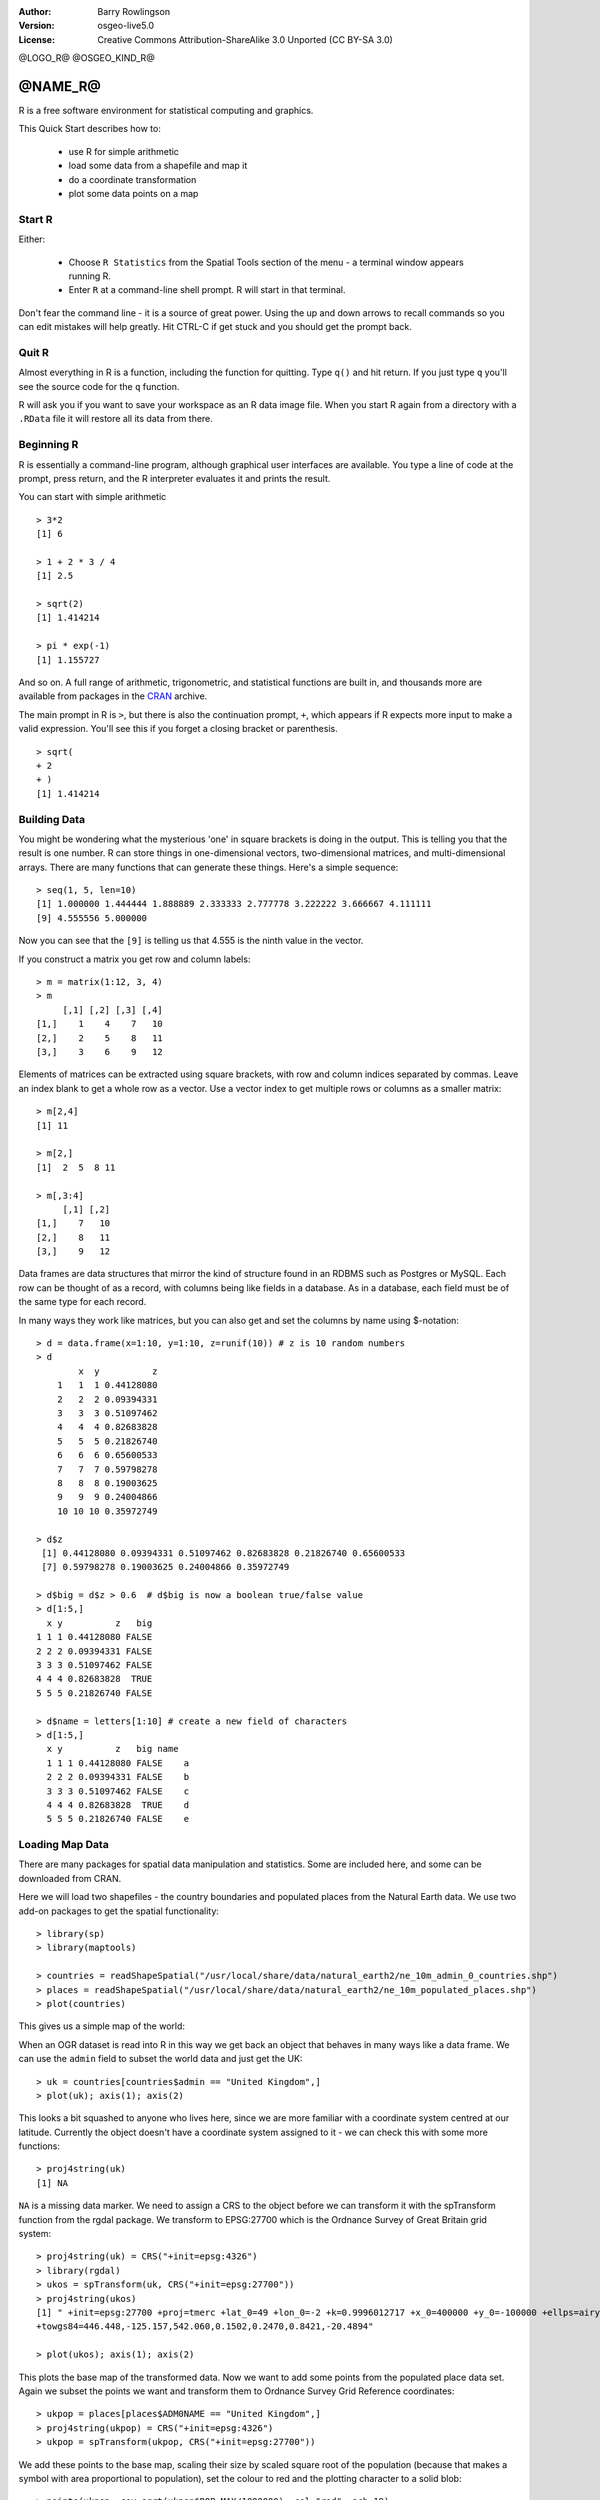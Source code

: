 :Author: Barry Rowlingson
:Version: osgeo-live5.0
:License: Creative Commons Attribution-ShareAlike 3.0 Unported  (CC BY-SA 3.0)

@LOGO_R@
@OSGEO_KIND_R@

********************************************************************************
@NAME_R@
********************************************************************************

R is a free software environment for statistical computing and graphics.

This Quick Start describes how to:

  * use R for simple arithmetic
  * load some data from a shapefile and map it
  * do a coordinate transformation
  * plot some data points on a map

Start R
================================================================================

Either:

  * Choose ``R Statistics`` from the Spatial Tools section of the  menu - a terminal window appears running R.
  * Enter ``R`` at a command-line shell prompt. R will start in that terminal.

Don't fear the command line - it is a source of great power. Using the up and down arrows
to recall commands so you can edit mistakes will help greatly. Hit CTRL-C if get
stuck and you should get the prompt back.

Quit R
================================================================================

Almost everything in R is a function, including the function for quitting. Type 
``q()`` and hit return. If you just type ``q`` you'll see the source code for the ``q`` function.

R will ask you if you want to save your workspace as an R data image file. When you
start R again from a directory with a ``.RData`` file it will restore all its
data from there.


Beginning R
================================================================================

R is essentially a command-line program, although graphical user
interfaces are available. You type a line of code at the prompt,
press return, and the R interpreter evaluates it and prints the 
result.

You can start with simple arithmetic

::

   > 3*2
   [1] 6

   > 1 + 2 * 3 / 4
   [1] 2.5

   > sqrt(2)
   [1] 1.414214

   > pi * exp(-1)
   [1] 1.155727


And so on. A full range of arithmetic, trigonometric, and statistical
functions are built in, and thousands more are available from
packages in the `CRAN <http://cran.r-project.org/>`_ archive.

The main prompt in R is ``>``, but there is also the continuation prompt, ``+``, which 
appears if R expects more input to make a valid expression. You'll see this if you
forget a closing bracket or parenthesis.

::

   > sqrt(
   + 2
   + )
   [1] 1.414214


Building Data
================================================================================

You might be wondering what the mysterious 'one' in square brackets is 
doing in the output. This is telling you that the result is one number. R
can store things in one-dimensional vectors, two-dimensional matrices,
and multi-dimensional arrays. There are many functions that can 
generate these things. Here's a simple sequence:

::

    > seq(1, 5, len=10)
    [1] 1.000000 1.444444 1.888889 2.333333 2.777778 3.222222 3.666667 4.111111
    [9] 4.555556 5.000000

Now you can see that the ``[9]`` is telling us that 4.555 is the ninth
value in the vector. 

If you construct a matrix you get row and column labels:

::

	> m = matrix(1:12, 3, 4)
	> m
	     [,1] [,2] [,3] [,4]
	[1,]    1    4    7   10
	[2,]    2    5    8   11
	[3,]    3    6    9   12

Elements of matrices can be extracted using square brackets, with row and column 
indices separated by commas. Leave an index blank to get a whole row as a vector. Use a vector
index to get multiple rows or columns as a smaller matrix:

::

	> m[2,4]
	[1] 11

	> m[2,]
	[1]  2  5  8 11

	> m[,3:4]
	     [,1] [,2]
	[1,]    7   10
	[2,]    8   11
	[3,]    9   12

Data frames are data structures that mirror the kind of structure
found in an RDBMS such as Postgres or MySQL. Each row can be thought
of as a record, with columns being like fields in a database. As in a
database, each field must be of the same type for each record. 

In many ways they work like matrices, but you can also get and set the columns by name
using $-notation:

::

	> d = data.frame(x=1:10, y=1:10, z=runif(10)) # z is 10 random numbers
	> d
	        x  y          z 
	    1   1  1 0.44128080 
	    2   2  2 0.09394331 
	    3   3  3 0.51097462 
	    4   4  4 0.82683828 
	    5   5  5 0.21826740 
	    6   6  6 0.65600533 
	    7   7  7 0.59798278 
	    8   8  8 0.19003625 
	    9   9  9 0.24004866 
	    10 10 10 0.35972749 

	> d$z
	 [1] 0.44128080 0.09394331 0.51097462 0.82683828 0.21826740 0.65600533
	 [7] 0.59798278 0.19003625 0.24004866 0.35972749

	> d$big = d$z > 0.6  # d$big is now a boolean true/false value
	> d[1:5,]
	  x y          z   big
	1 1 1 0.44128080 FALSE
	2 2 2 0.09394331 FALSE
	3 3 3 0.51097462 FALSE
	4 4 4 0.82683828  TRUE
	5 5 5 0.21826740 FALSE

	> d$name = letters[1:10] # create a new field of characters
	> d[1:5,]
	  x y          z   big name
	  1 1 1 0.44128080 FALSE    a
	  2 2 2 0.09394331 FALSE    b
	  3 3 3 0.51097462 FALSE    c
	  4 4 4 0.82683828  TRUE    d
	  5 5 5 0.21826740 FALSE    e



Loading Map Data
================================================================================

There are many packages for spatial data manipulation and statistics. Some
are included here, and some can be downloaded from CRAN.

Here we will load two shapefiles - the country boundaries and populated places
from the Natural Earth data. We use two add-on packages to get the spatial 
functionality:

::

	> library(sp)
	> library(maptools)

	> countries = readShapeSpatial("/usr/local/share/data/natural_earth2/ne_10m_admin_0_countries.shp")
	> places = readShapeSpatial("/usr/local/share/data/natural_earth2/ne_10m_populated_places.shp")
	> plot(countries)

This gives us a simple map of the world:

.. image:: /images/projects/R/r_plot1.png

When an OGR dataset is read into R in this way we get back an object that
behaves in many ways like a data frame. We can use the ``admin``
field to subset the world data and just get the UK:

::

	> uk = countries[countries$admin == "United Kingdom",]
	> plot(uk); axis(1); axis(2)

.. image:: /images/projects/R/r_plot2.png

This looks a bit squashed to anyone who lives here, since we are more familiar with
a coordinate system centred at our latitude. Currently the object doesn't have a 
coordinate system assigned to it - we can check this with some more functions:

::

	> proj4string(uk)
	[1] NA

``NA`` is a missing data marker. We need to assign a CRS to the object before we can
transform it with the spTransform function from the rgdal package. We transform
to EPSG:27700 which is the Ordnance Survey of Great Britain grid system:

::

	> proj4string(uk) = CRS("+init=epsg:4326")
	> library(rgdal)
	> ukos = spTransform(uk, CRS("+init=epsg:27700"))
	> proj4string(ukos)
	[1] " +init=epsg:27700 +proj=tmerc +lat_0=49 +lon_0=-2 +k=0.9996012717 +x_0=400000 +y_0=-100000 +ellps=airy +datum=OSGB36 +units=m +no_defs
	+towgs84=446.448,-125.157,542.060,0.1502,0.2470,0.8421,-20.4894"

	> plot(ukos); axis(1); axis(2)

This plots the base map of the transformed data. Now we want to add some points from the 
populated place data set. Again we subset the points we want and transform them to
Ordnance Survey Grid Reference coordinates:

::

	> ukpop = places[places$ADM0NAME == "United Kingdom",]
	> proj4string(ukpop) = CRS("+init=epsg:4326")
	> ukpop = spTransform(ukpop, CRS("+init=epsg:27700"))

We add these points to the base map, scaling their size by scaled square root of the 
population (because that makes a symbol with area proportional to population), set the
colour to red and the plotting character to a solid blob:
::

	> points(ukpop, cex=sqrt(ukpop$POP_MAX/1000000), col="red", pch=19)
	> title("UK Population centre sizes")

and our final image appears:

.. image:: /images/projects/R/r_plot3.png

Vignettes
================================================================================

In the past the documentation for R packages tended to be tersely-written help pages
for each function. Now package authors are encouraged to write a 'vignette' as a friendly
introduction to the package. If you just run the ``vignette()`` function with no arguments
you will get the list of those vignettes on your system. Try ``vignette("intro_sp")`` for a
slightly technical introduction to the R spatial package. The ``vignette("gstat")`` gives a
tutorial in the use of that package for spatial interpolation including Kriging.

.. comment: doesn't work// or ``vignette("shapefiles")`` for explanations of using shapefiles in R.

Further Reading
================================================================================

For general information about R, try the official `Introduction to R <http://cran.r-project.org/doc/manuals/R-intro.html>`_ or any of the documentation from the main `R Project <http://www.r-project.org/>`_ page.

For more information on spatial aspects of R, the best place to start is probably the `R Spatial Task View <http://cran.r-project.org/web/views/Spatial.html>`_

You might also want to check out the `R-Spatial <http://r-spatial.sourceforge.net/>`_ 
page on sourceforge for some more links including information about the R-sig-Geo mailing list.

